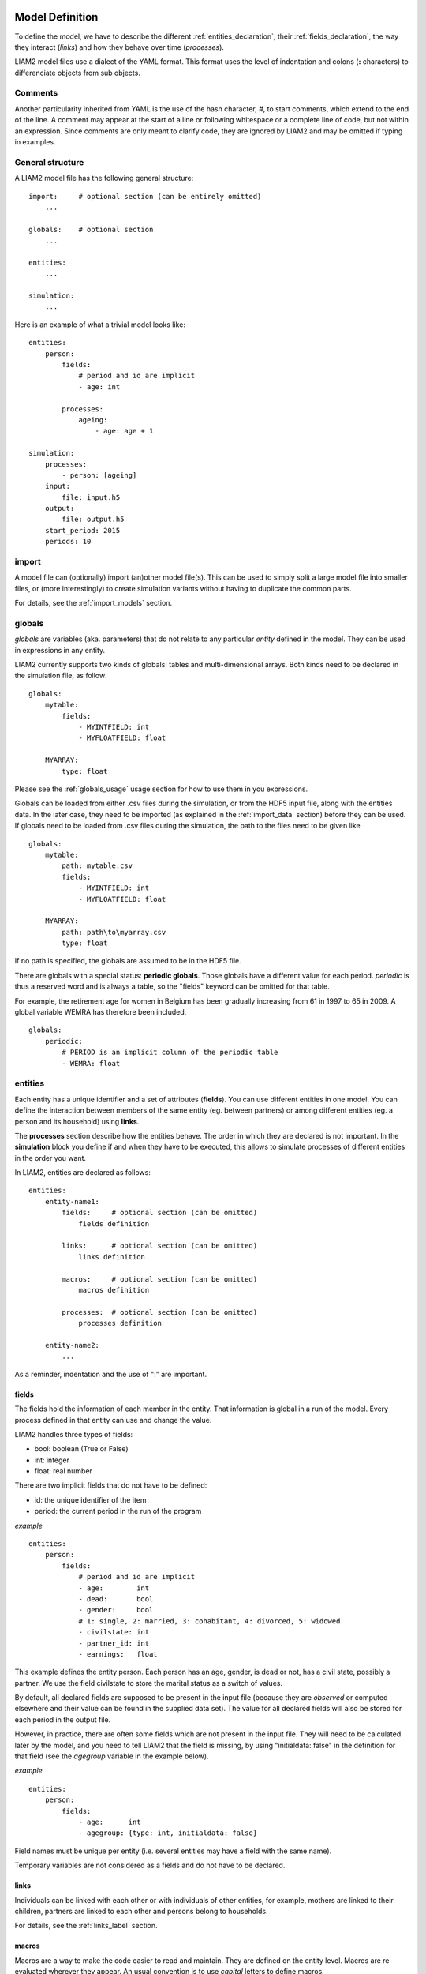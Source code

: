 ﻿.. highlight:: yaml

Model Definition
################

To define the model, we have to describe the different
:ref:`entities_declaration`, their :ref:`fields_declaration`, the way they
interact (*links*) and how they behave over time (*processes*).

LIAM2 model files use a dialect of the YAML format. This format uses the
level of indentation and colons (**:** characters) to differenciate objects
from sub objects.

.. index:: comments

Comments
========

Another particularity inherited from YAML is the use of the hash character, `#`,
to start comments, which extend to the end of the line. A comment may
appear at the start of a line or following whitespace or a complete line of
code, but not within an expression. Since comments are only meant to clarify
code, they are ignored by LIAM2 and may be omitted if typing in examples.

General structure
=================

A LIAM2 model file has the following general structure: ::

    import:     # optional section (can be entirely omitted)
        ...

    globals:    # optional section
        ...

    entities:
        ...

    simulation:
        ...

Here is an example of what a trivial model looks like: ::

    entities:
        person:
            fields:
                # period and id are implicit
                - age: int

            processes:
                ageing:
                    - age: age + 1

    simulation:
        processes:
            - person: [ageing]
        input:
            file: input.h5
        output:
            file: output.h5
        start_period: 2015
        periods: 10


import
======

A model file can (optionally) import (an)other model file(s).
This can be used to simply split a large model file into smaller files,
or (more interestingly) to create simulation variants without having to
duplicate the common parts.

For details, see the :ref:`import_models` section.


.. index:: globals declaration
.. _globals_declaration:

globals
=======

*globals* are variables (aka. parameters) that do not relate to any particular
*entity* defined in the model. They can be used in expressions in any entity.

LIAM2 currently supports two kinds of globals: tables and multi-dimensional
arrays. Both kinds need to be declared in the simulation file, as follow: ::

    globals:
        mytable:
            fields:
                - MYINTFIELD: int
                - MYFLOATFIELD: float

        MYARRAY:
            type: float

Please see the :ref:`globals_usage` usage section for how to use them in
you expressions.

Globals can be loaded from either .csv files during the simulation, or from
the HDF5 input file, along with the entities data. In the later case,
they need to be imported (as explained in the :ref:`import_data` section)
before they can be used. If globals need to be loaded from .csv files during
the simulation, the path to the files need to be given like ::

    globals:
        mytable:
            path: mytable.csv
            fields:
                - MYINTFIELD: int
                - MYFLOATFIELD: float

        MYARRAY:
            path: path\to\myarray.csv
            type: float

If no path is specified, the globals are assumed to be in the HDF5 file.

There are globals with a special status: **periodic globals**. Those globals
have a different value for each period. *periodic* is thus a reserved word
and is always a table, so the "fields" keyword can be omitted for that
table.

For example, the retirement age for women in Belgium has been gradually
increasing from 61 in 1997 to 65 in 2009. A global variable WEMRA has
therefore been included. ::

    globals:
        periodic:
            # PERIOD is an implicit column of the periodic table
            - WEMRA: float


.. index:: entities
.. _entities_declaration:

entities
========

Each entity has a unique identifier and a set of attributes (**fields**). You
can use different entities in one model. You can define the interaction between
members of the same entity (eg. between partners) or among different entities
(eg. a person and its household) using **links**.

The **processes** section describe how the entities behave. The order in which
they are declared is not important. In the **simulation** block you define if
and when they have to be executed, this allows to simulate processes of
different entities in the order you want.

In LIAM2, entities are declared as follows: ::

    entities:
        entity-name1:
            fields:     # optional section (can be omitted)
                fields definition
            
            links:      # optional section (can be omitted)
                links definition
                
            macros:     # optional section (can be omitted)
                macros definition
                
            processes:  # optional section (can be omitted)
                processes definition
                
        entity-name2:
            ...
            
As a reminder, indentation and the use of ":" are important.


.. index:: fields
.. _fields_declaration:

fields
------

The fields hold the information of each member in the entity. That information
is global in a run of the model. Every process defined in that entity can use
and change the value. 

LIAM2 handles three types of fields:

- bool: boolean (True or False)
- int: integer
- float: real number

There are two implicit fields that do not have to be defined:

- id: the unique identifier of the item
- period: the current period in the run of the program

*example* ::

    entities:
        person:
            fields:
                # period and id are implicit
                - age:        int
                - dead:       bool
                - gender:     bool
                # 1: single, 2: married, 3: cohabitant, 4: divorced, 5: widowed 
                - civilstate: int
                - partner_id: int
                - earnings:   float

This example defines the entity person. Each person has an age, gender, is dead
or not, has a civil state, possibly a partner. We use the field civilstate to
store the marital status as a switch of values.

By default, all declared fields are supposed to be present in the input file
(because they are *observed* or computed elsewhere and their value can be
found in the supplied data set). The value for all declared fields will also be
stored for each period in the output file. 

However, in practice, there are often some fields which are not present in the
input file. They will need to be calculated later by the model, and you need to
tell LIAM2 that the field is missing, by using "initialdata: false" in the
definition for that field (see the *agegroup* variable in the example below).

*example* ::

    entities:
        person:
            fields:
                - age:      int
                - agegroup: {type: int, initialdata: false}

Field names must be unique per entity (i.e. several entities may have a field
with the same name). 

Temporary variables are not considered as a fields and do not have to be
declared.

links
-----

Individuals can be linked with each other or with individuals of other
entities, for example, mothers are linked to their children, partners are
linked to each other and persons belong to households. 

For details, see the :ref:`links_label` section.


.. index:: macros
.. _macros_declaration:

macros
------

Macros are a way to make the code easier to read and maintain. They are defined
on the entity level. Macros are re-evaluated wherever they appear. An usual
convention is to use *capital* letters to define macros.

*example* ::

    entities:
        person:
            fields:
                - age: int
          
            macros:
                ISCHILD: age < 18

            processes:
                test_macros: 
                    - show("before", ISCHILD)
                    - age: age + 1
                    - show("after", ISCHILD)
    simulation:
        processes:
            - person: [test_macros]

                    
The above example does

- show(): displays whether each person is a child.
- age: the age is changed.
- show(): displays again whether each person is a child. This value is different
          than above, even though we did not explicitly assign it a new value.

processes
---------

Here you define the processes you will need in the model. 

For details, see the :ref:`processes_label` section.


simulation
==========

The *simulation* block includes the location of the datasets (**input**,
**output**), the number of periods and the start period. It sets what
processes defined in the **entities** block are simulated (since some can be
omitted), and the order in which this is done.

Please note that even though in all our examples periods correspond to years,
the interpretation of the period is up to the modeller and can thus be an
integer number representing anything (a day, a month, a quarter or anything
you can think of). This is an important choice as it will impact the whole
model.

Suppose that we have a model that starts in 2002 and has to simulate for 10
periods. Furthermore, suppose that we have two entities: individuals and
households. The model starts by some initial processes (defined in the *init*
section) that precede the actual prospective simulation of the model, and that
only apply to the observed dataset in 2001 (or before). These initial
simulations can pertain to the level of the individual or the household.
Use the *init* block to calculate variables for the starting period.

The prospective part of the model starts by a number of sub-processes setting the household size and composition. Next, two
processes apply on the level of the individual, changing the age and agegroup. Finally, mortality and fertility are
simulated. Seeing that this changes the numbers of individuals in households, the process establishing the household size
and composition is again used.

*example* ::

    simulation: 
        init:                   # optional
            - household: [household_composition]
            - person: [agegroup]
    
        processes:  
            - household: [household_composition]
            - person: [
                   age, agegroup,
                   death, birth
               ]
            - household: [household_composition]

        input:      
            path: liam2         # optional 
            file: base.h5
        output:
            path: liam2         # optional  
            file: simulation.h5
        start_period: 2015
        periods: 10
        skip_shows: False       # optional
        random_seed: 5235       # optional
        assertions: warn        # optional
        default_entity: person  # optional
        logging:                # optional
            timings: True       # optional
            level: procedures   # optional
        autodump: False         # optional
        autodiff: False         # optional


processes
---------

This block defines which processes are executed and in what order. They will be
executed for each period starting from *start_period* for *periods* times. 
Since processes are defined on a specific entities (they change the values of 
items of that entity), you have to specify the entity before each list of 
process. Note that you can execute the same process more than once during a
simulation and that you can alternate between entities in the simulation of a
period. 

In the example you see that after death and birth, the household_composition
function is re-executed.

init
----

Every process specified here is only executed in the last period before
*start period* (start_period - 1). You can use it to calculate (initialise)
variables derived from observed data. This section is optional (it can be
entirely omitted).

input
-----

The initial (observed) data is read from the file specified in the *input*
entry. 

Specifying the *path* is optional. If it is omitted, it defaults to the
directory where the simulation file is located.

The hdf5-file format can be browsed with *vitables*
(http://vitables.org/) or another hdf5-browser available on the net.

output
------

The simulation result is stored in the file specified in the *output* entry.
Only the variables defined at the *entity* level are stored. Temporary (local)
variables are not saved. The output file contains values for each period and
each field and each item.

Specifying the *path* is optional. If it is omitted, it defaults to the
directory where the simulation file is located.

start_period
------------

Defines the first period (integer) to be simulated. It should be consistent
(use the same scale/time unit) with the "period" column in the input data.

periods
-------

Defines the number of periods (integer) to be simulated.

random_seed
-----------

Defines the starting point (integer) of the pseudo-random generator. This
section is optional. This can be useful if you want to have several runs of a
simulation use the same random numbers.

skip_shows
----------

If set to *True*, makes all show() functions do nothing. This can speed up
simulations which include many shows (usually for debugging). Defaults to
*False*.

.. _assertions-label:

assertions
----------

This option can take any of the following values:

raise
  interrupt the simulation if an assertion fails (this is the default).

warn
  display a warning message.

skip
  do not run the assertions at all. 

default_entity
--------------

If set to the name of an entity, the interactive console will start in that
entity.

logging
-------

level
~~~~~

Sets logging level. If set, it should be one of the three following values (by
increasing level of verbosity):

periods
  show only periods.

procedures
  show periods and procedures (this is the default).

processes
  show periods, procedures and individual processes.

timings
~~~~~~~

If set to *False*, hide all timings from the simulation log, so that two
simulation log files are more easily comparable (for example with "diff"
tools like WinMerge). Defaults to *True*.

autodump
--------

If this option is used, at the end of each function, all (non-scalar)
variables changed during the function (including temporaries) will be dumped
in an hdf5 file (named "autodump.h5" by default). This option can be used
alone for debugging, or in combination with autodiff (in a later run).
This option can take either a filename or a boolean (in which case
"autodump.h5" is used as the filename). Defaults to *False*.

autodiff
--------

If this option is used, at the end of each function, all (non-scalar)
variables changed during the function (including temporaries) will be
compared with the values stored previously by autodump in another run of
the model (or a variant of it). This can be used to precisely compare two
versions/variants of a model and see exactly where they start to differ.
This option can take either a filename or a boolean (in which case
"autodump.h5" is used as the filename). Defaults to *False*.

Running a model/simulation
##########################

- If you are using the bundled editor, simply open the simulation file and
  press F6.

- If you are using the command line, use: ::

    [BUNDLEPATH]\liam2\main run <path_to_simulation_file>

